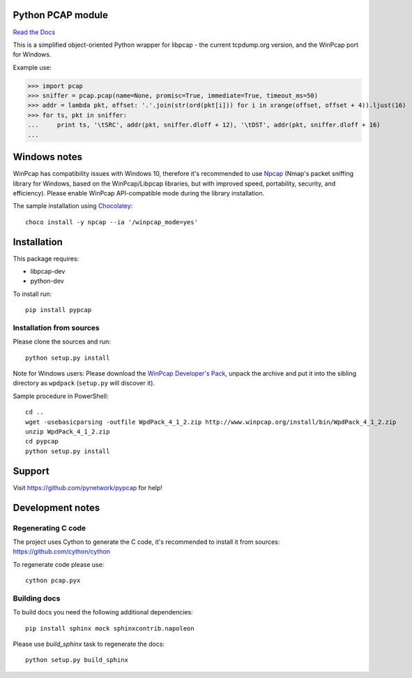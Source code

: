 Python PCAP module
------------------

|travis| `Read the Docs <http://pypcap.rtfd.org>`__

This is a simplified object-oriented Python wrapper for libpcap -
the current tcpdump.org version, and the WinPcap port for Windows.

Example use:

>>> import pcap
>>> sniffer = pcap.pcap(name=None, promisc=True, immediate=True, timeout_ms=50)
>>> addr = lambda pkt, offset: '.'.join(str(ord(pkt[i])) for i in xrange(offset, offset + 4)).ljust(16)
>>> for ts, pkt in sniffer:
...     print ts, '\tSRC', addr(pkt, sniffer.dloff + 12), '\tDST', addr(pkt, sniffer.dloff + 16)
...


Windows notes
-------------

WinPcap has compatibility issues with Windows 10, therefore
it's recommended to use `Npcap <https://nmap.org/npcap/>`_
(Nmap's packet sniffing library for Windows, based on the WinPcap/Libpcap libraries, but with improved speed, portability, security, and efficiency). Please enable WinPcap API-compatible mode during the library installation.

The sample installation using `Chocolatey <https://chocolatey.org/>`_::

    choco install -y npcap --ia '/winpcap_mode=yes'


Installation
------------

This package requires:

* libpcap-dev

* python-dev

To install run::

    pip install pypcap


Installation from sources
~~~~~~~~~~~~~~~~~~~~~~~~~

Please clone the sources and run::

    python setup.py install

Note for Windows users: Please download the `WinPcap Developer's Pack <https://www.winpcap.org/devel.htm>`_, unpack the archive and put it into the sibling directory as ``wpdpack`` (``setup.py`` will discover it).

Sample procedure in PowerShell::

    cd ..
    wget -usebasicparsing -outfile WpdPack_4_1_2.zip http://www.winpcap.org/install/bin/WpdPack_4_1_2.zip
    unzip WpdPack_4_1_2.zip
    cd pypcap
    python setup.py install


Support
-------

Visit https://github.com/pynetwork/pypcap for help!

.. |travis| image:: https://img.shields.io/travis/pynetwork/pypcap.svg
   :target: https://travis-ci.org/pynetwork/pypcap


Development notes
-----------------

Regenerating C code
~~~~~~~~~~~~~~~~~~~

The project uses Cython to generate the C code, it's recommended to install it from sources: https://github.com/cython/cython

To regenerate code please use::

    cython pcap.pyx


Building docs
~~~~~~~~~~~~~

To build docs you need the following additional dependencies::

    pip install sphinx mock sphinxcontrib.napoleon


Please use `build_sphinx` task to regenerate the docs::

    python setup.py build_sphinx
